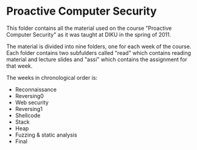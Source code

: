 * Proactive Computer Security
  This folder contains all the material used on the course "Proactive Computer
  Security" as it was taught at DIKU in the spring of 2011.

  The material is divided into nine folders, one for each week of the
  course. Each folder contains two subfulders called "read" which contains
  reading material and lecture slides and "assi" which contains the assignment
  for that week.

  The weeks in chronological order is:
  - Reconnaissance
  - Reversing0
  - Web security
  - Reversing1
  - Shellcode
  - Stack
  - Heap
  - Fuzzing & static analysis
  - Final
